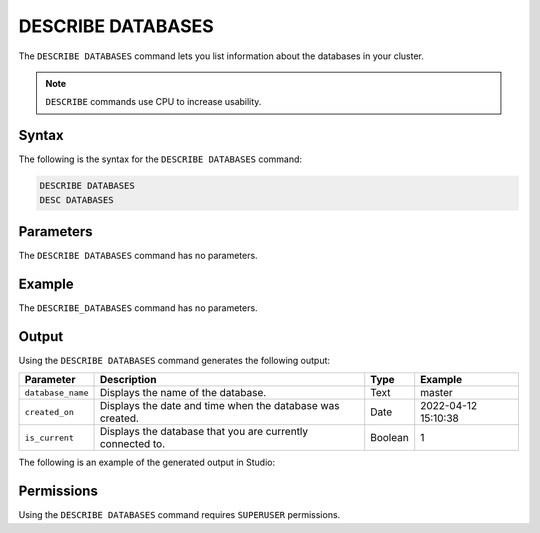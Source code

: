 .. _describe_databases:

******************
DESCRIBE DATABASES
******************

The ``DESCRIBE DATABASES`` command lets you list information about the databases in your cluster.

.. note:: ``DESCRIBE`` commands use CPU to increase usability.

Syntax
======

The following is the syntax for the ``DESCRIBE DATABASES`` command:

.. code-block:: postgres

   DESCRIBE DATABASES
   DESC DATABASES

Parameters
==========

The ``DESCRIBE DATABASES`` command has no parameters.

Example
=======

The ``DESCRIBE_DATABASES`` command has no parameters.

Output
======

Using the ``DESCRIBE DATABASES`` command generates the following output:

.. list-table:: 
   :widths: auto
   :header-rows: 1
   
   * - Parameter
     - Description
     - Type
     - Example
   * - ``database_name``
     - Displays the name of the database.
     - Text
     - master
   * - ``created_on``
     - Displays the date and time when the database was created.
     - Date
     - 2022-04-12 15:10:38
   * - ``is_current``
     - Displays the database that you are currently connected to.
     - Boolean
     - 1
	     
The following is an example of the generated output in Studio:

.. image:: /_static/images/describe_databases.png

Permissions
===========

Using the ``DESCRIBE DATABASES`` command requires ``SUPERUSER`` permissions.
